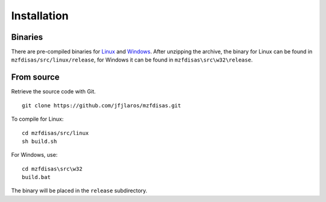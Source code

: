 Installation
============

Binaries
--------

There are pre-compiled binaries for Linux_ and Windows_. After unzipping the
archive, the binary for Linux can be found in ``mzfdisas/src/linux/release``,
for Windows it can be found in ``mzfdisas\src\w32\release``.


From source
-----------

Retrieve the source code with Git.

::

    git clone https://github.com/jfjlaros/mzfdisas.git

To compile for Linux:

::

    cd mzfdisas/src/linux
    sh build.sh

For Windows, use:

::

    cd mzfdisas\src\w32
    build.bat

The binary will be placed in the ``release`` subdirectory.


.. _Linux: https://sharpmz.org/download/mzfdisas.zip
.. _Windows: https://sharpmz.org/download/mzfdisas32.zip
